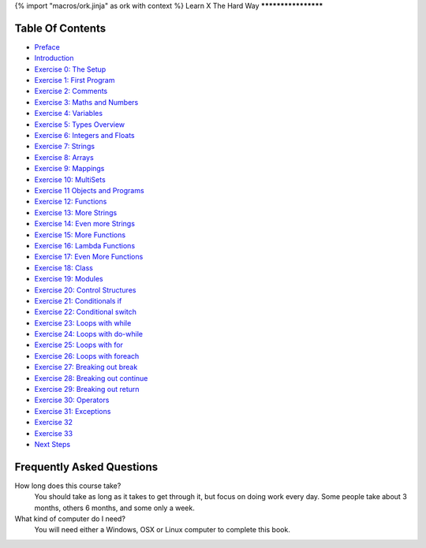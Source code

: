 {% import "macros/ork.jinja" as ork with context %}
Learn X The Hard Way
********************


Table Of Contents
=================

* `Preface <preface.html>`_
* `Introduction <introduction.html>`_
* `Exercise 0: The Setup <ex0.html>`_
* `Exercise 1: First Program <ex1.html>`_
* `Exercise 2: Comments <ex2.html>`_
* `Exercise 3: Maths and Numbers <ex3.html>`_
* `Exercise 4: Variables <ex4.html>`_
* `Exercise 5: Types Overview <ex5.html>`_
* `Exercise 6: Integers and Floats <ex6.html>`_
* `Exercise 7: Strings <ex7.html>`_
* `Exercise 8: Arrays <ex8.html>`_
* `Exercise 9: Mappings <ex9.html>`_
* `Exercise 10: MultiSets <ex10.html>`_
* `Exercise 11 Objects and Programs <ex11.html>`_
* `Exercise 12: Functions <ex12.html>`_
* `Exercise 13: More Strings <ex13.html>`_
* `Exercise 14: Even more Strings <ex14.html>`_
* `Exercise 15: More Functions <ex15.html>`_
* `Exercise 16: Lambda Functions <ex16.html>`_
* `Exercise 17: Even More Functions <ex17.html>`_
* `Exercise 18: Class <ex18.html>`_
* `Exercise 19: Modules <ex19.html>`_
* `Exercise 20: Control Structures <ex20.html>`_
* `Exercise 21: Conditionals if <ex21.html>`_
* `Exercise 22: Conditional switch <ex22.html>`_
* `Exercise 23: Loops with while <ex23.html>`_
* `Exercise 24: Loops with do-while <ex24.html>`_
* `Exercise 25: Loops with for <ex25.html>`_
* `Exercise 26: Loops with foreach <ex26.html>`_
* `Exercise 27: Breaking out break <ex27.html>`_
* `Exercise 28: Breaking out continue <ex28.html>`_
* `Exercise 29: Breaking out return <ex29.html>`_
* `Exercise 30: Operators <ex30.html>`_
* `Exercise 31: Exceptions <ex31.html>`_
* `Exercise 32 <ex32.html>`_
* `Exercise 33 <ex33.html>`_
* `Next Steps <next.html>`_

.. _faq:

Frequently Asked Questions
==========================

How long does this course take?
    You should take as long as it takes to get through it, but focus on doing work every day.
    Some people take about 3 months, others 6 months, and some only a week.

What kind of computer do I need?
    You will need either a Windows, OSX or Linux computer to complete this book.
